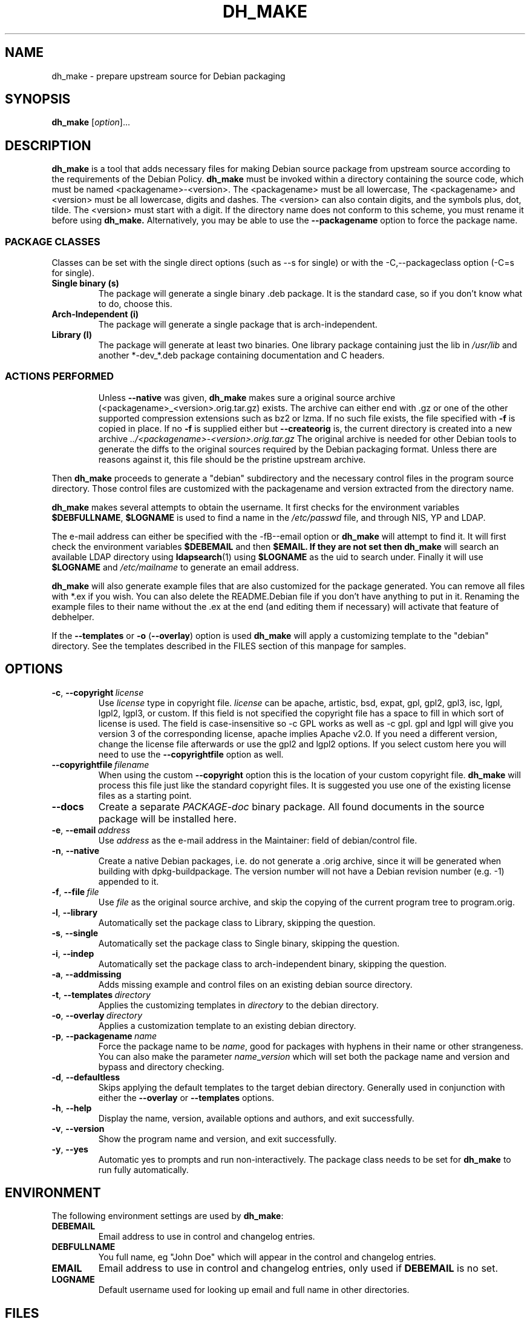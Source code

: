 .\" (C) Copyright 1998-2021 Craig Small <csmall@debian.org>
.\" This program is free software; you can redistribute it and/or modify
.\" it under the terms of the GNU General Public License as published by
.\" the Free Software Foundation; either version 3 of the License, or
.\" (at your option) any later version.
.\"
.TH DH_MAKE 1 2021-09-21 "Debian Project"
.SH NAME
dh_make \- prepare upstream source for Debian packaging
.SH SYNOPSIS
.B dh_make
[\fIoption\fR]...
.SH DESCRIPTION
.B dh_make
is a tool that adds necessary files for making Debian source package from
upstream source according to the requirements of the Debian Policy.
.B dh_make
must be invoked within a directory containing the source code, which must
be named <packagename>\-<version>.
The <packagename> must be all lowercase,
The <packagename> and <version>
must be all lowercase,
digits and dashes. The <version> can also contain digits, and the symbols
plus, dot, tilde. The <version> must start with a digit.
If the directory name does not conform to this scheme,
you must rename it before using 
.B dh_make.
Alternatively, you may be able to use the \fB\-\-packagename\fR option to force 
the package name.
.br
.SS PACKAGE CLASSES
Classes can be set with the single direct options (such as \-\-s for single)
or with the -C,--packageclass option (\-C=s for single).
.TP
.B Single binary (s)
The package will generate a single binary .deb package. It is the standard
case, so if you don't know what to do, choose this.
.TP
.B Arch-Independent (i)
The package will generate a single package that is arch-independent.
.TP
.B Library (l)
The package will generate at least two binaries. One library package
containing just the lib in \fI/usr/lib\fR and another *\-dev_*.deb package
containing documentation and C headers.
.TP
.SS ACTIONS PERFORMED
Unless \fB\-\-native\fR was given, 
.B dh_make
makes sure a original source archive (<packagename>_<version>.orig.tar.gz)
exists. The archive can either end with .gz or one of the other supported
compression extensions such as bz2 or lzma.
If no such file exists, the file specified with \fB\-f\fR is copied in place.
If no \fB\-f\fR is supplied either but \fB\-\-createorig\fR is, the current
directory is created into a new archive
.I ../<packagename>\-<version>.orig.tar.gz
The original archive is needed for other Debian tools to generate the
diffs to the original sources required by the Debian packaging format.
Unless there are reasons against it, this file should be the pristine
upstream archive.
.PP
Then
.B dh_make
proceeds to generate a "debian" subdirectory and the necessary control
files in the program source directory. Those control files are customized
with the packagename and version extracted from the directory name.

.B dh_make
makes several attempts to obtain the username. It first checks for the 
environment variables \fB$DEBFULLNAME\fR, \fB$LOGNAME\fR is used to
find a name in the \fI/etc/passwd\fR file, and through NIS, YP
and LDAP.

The e\-mail address can either be specified with the -fB\-\-email\fR option
or
.B dh_make
will attempt to find it. It will first check the environment variables
\fB$DEBEMAIL\fR and then \fB$EMAIL. If they are not set then 
.B dh_make
will search an available LDAP directory using
.BR ldapsearch (1)
using \fB$LOGNAME\fR as the uid to search under.  Finally it will use
\fB$LOGNAME\fR and \fI/etc/mailname\fR to generate an email address.

.B dh_make
will also generate example files that are also customized for the package
generated. You can remove all files with *.ex if you wish. You can also
delete the README.Debian file if you don't have anything to put in it.
Renaming the example files to their name without the .ex at the end (and
editing them if necessary) will activate that feature of debhelper.
.PP
If the \fB\-\-templates\fR or \fB\-o\fR (\fB\-\-overlay\fR) option is used
.B dh_make
will apply a customizing template to the "debian" directory. See the
templates described in the FILES section of this manpage for samples.
.SH OPTIONS
.TP
.BR \-c ", " \-\-copyright\  \fIlicense\fR
Use \fIlicense\fR type in copyright file.  \fIlicense\fR can be
apache, artistic, bsd, expat, gpl, gpl2, gpl3, isc, lgpl, lgpl2, lgpl3,
or custom.
If this field is not specified the copyright file has a space to
fill in which sort of license is used. The field is case-insensitive so
\-c GPL works as well as \-c gpl. gpl and lgpl will give you version 3
of the corresponding license, apache implies Apache v2.0. If you need a 
different version, change the
license file afterwards or use the gpl2 and lgpl2 options.  If you select
custom here you will need to use the \fB\-\-copyrightfile\fR option as well.
.TP
.BR \-\-copyrightfile\ \fIfilename\fR
When using the custom \fB\-\-copyright\fR option this is the location of
your custom copyright file. \fBdh_make\fR will process this file just like
the standard copyright files. It is suggested you use one of the existing
license files as a starting point.
.TP
.B \-\-docs
Create a separate \fIPACKAGE-doc\fR binary package. All found documents
in the source package will be installed here.
.TP
.BR \-e ", " \-\-email\ \fIaddress\fR
Use \fIaddress\fR as the e\-mail address in the Maintainer: field of
debian/control file.
.TP
.BR \-n ", " \-\-native
Create a native Debian packages, i.e. do not generate a .orig archive, 
since it will be generated when building with dpkg-buildpackage.
The version number will not have a Debian revision number (e.g. \-1)
appended to it.
.TP
.BR \-f ", " \-\-file\ \fIfile\fR
Use \fIfile\fR as the original source archive, and skip the copying of the
current program tree to program.orig.
.TP
.BR \-l ", " \-\-library
Automatically set the package class to Library, skipping the question.
.TP
.BR \-s ", " \-\-single
Automatically set the package class to Single binary, skipping the question.
.TP
.BR \-i ", " \-\-indep
Automatically set the package class to arch-independent binary, skipping the question.
.TP
.BR \-a ", " \-\-addmissing
Adds missing example and control files on an existing debian source directory.
.TP
.BR \-t ", " \-\-templates\ \fIdirectory\fR
Applies the customizing templates in \fIdirectory\fR to the debian directory.
.TP
.BR \-o ", " \-\-overlay\ \fIdirectory\fR
Applies a customization template to an existing debian directory.
.TP
.BR \-p ", " \-\-packagename\ \fIname\fR
Force the package name to be \fIname\fR, good for packages with hyphens in their
name or other strangeness. You can also make the parameter
.IR name \_ version
which will set both the package name and version and bypass and directory
checking.
.TP
.BR \-d ", " \-\-defaultless
Skips applying the default templates to the target debian directory. Generally
used in conjunction with either the \fB\-\-overlay\fR or \fB\-\-templates\fR
options.
.TP
.BR \-h ", " \-\-help
Display the name, version, available options and authors, and exit
successfully.
.TP
.BR \-v ", " \-\-version
Show the program name and version, and exit successfully.
.TP
.BR \-y ", " \-\-yes
Automatic yes to prompts and run non-interactively.  The package class
needs to be set for \fBdh\_make\fR to run fully automatically.
.SH ENVIRONMENT
The following environment settings are used by \fBdh\_make\fR:
.TP
.B DEBEMAIL
Email address to use in control and changelog entries.
.TP
.B DEBFULLNAME
You full name, eg "John Doe" which will appear in the control and changelog
entries.
.TP
.B EMAIL
Email address to use in control and changelog entries, only used if \fBDEBEMAIL\fR is no set.
.TP
.B LOGNAME
Default username used for looking up email and full name in other directories.
.SH FILES
.TP
.I /usr/share/debhelper/dh_make
Directory that contains all the template files, separated in six
directories: 
.TP
.I debian/
with files for all package classes,
.TP
.I debians/
with files specific to the Single binary class,
.TP
.I debianl/
with files specific to the Library class, and finally,
.TP
.I native/
with files specific to the native Debian packages.
.TP
.I licenses/
template files for the more common licenses used in Debian packages
.SH EXAMPLES
.PP
To get \fBdh\_make\fR to use the defaults and ask you various questions
about the package
.in +4n
.nf

dh_make

.fi
.in
.PP
Create your single class package using the with the GPL license:
.in +4n
.nf

dh_make \-s \-c gpl

.fi
.in
.PP
A more involved example where you set your name in the environment, contact \
email and license in the options and specify the upstream file:
.in +4n
.nf

DEBFULLNAME="John Doe"
.br
dh_make \-\-email contact@example.com \-\-copyright=bsd \\
.br
\ \-\-file ../foo.tar.gz 

.fi
.in
.SH BUGS
.B dh_make 
may not detect your username and email address correctly when using sudo.
.SH SEE ALSO
.BR dpkg (1), dpkg\-buildpackage (1), dh (1), make\-kpkg (1), debhelper (7)
.P
You may also want to read the Debian Policy (in
\fI/usr/share/doc/debian\-policy \fR) and the New Maintainers' Guide (in
\fI/usr/share/doc/maint-guide\fR).
